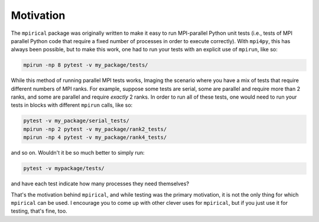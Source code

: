 Motivation
----------

The ``mpirical`` package was originally written to make it easy to
run MPI-parallel Python unit tests (i.e., tests of MPI parallel Python
code that require a fixed number of processes in order to execute
correctly).  With ``mpi4py``, this has always been possible, but to
make this work, one had to run your tests with an explicit use of
``mpirun``, like so:

.. code-block:: bash

   mpirun -np 8 pytest -v my_package/tests/

While this method of running parallel MPI tests works, Imaging the
scenario where you have a mix of tests that require different numbers
of MPI ranks.  For example, suppose some tests are serial, some are
parallel and require more than 2 ranks, and some are parallel and
require *exactly* 2 ranks.  In order to run all of these tests, one
would need to run your tests in blocks with different ``mpirun``
calls, like so:

.. code-block:: bash

   pytest -v my_package/serial_tests/
   mpirun -np 2 pytest -v my_package/rank2_tests/
   mpirun -np 4 pytest -v my_package/rank4_tests/

and so on.  Wouldn't it be so much better to simply run:

.. code-block:: bash

   pytest -v mypackage/tests/

and have each test indicate how many processes they need themselves?

That's the motivation behind ``mpirical``, and while testing was the
primary motivation, it is not the only thing for which ``mpirical``
can be used.  I encourage you to come up with other clever uses for
``mpirical``, but if you just use it for testing, that's fine, too.

